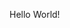 # Minimal example with plain english text
Hello World!

* COMMENT latex-header

#+BEGIN_SRC latex
\usepackage{hyperref}
\begin{document}
#+END_SRC

* COMMENT latex-footer

#+BEGIN_SRC latex
\end{document}
#+END_SRC
